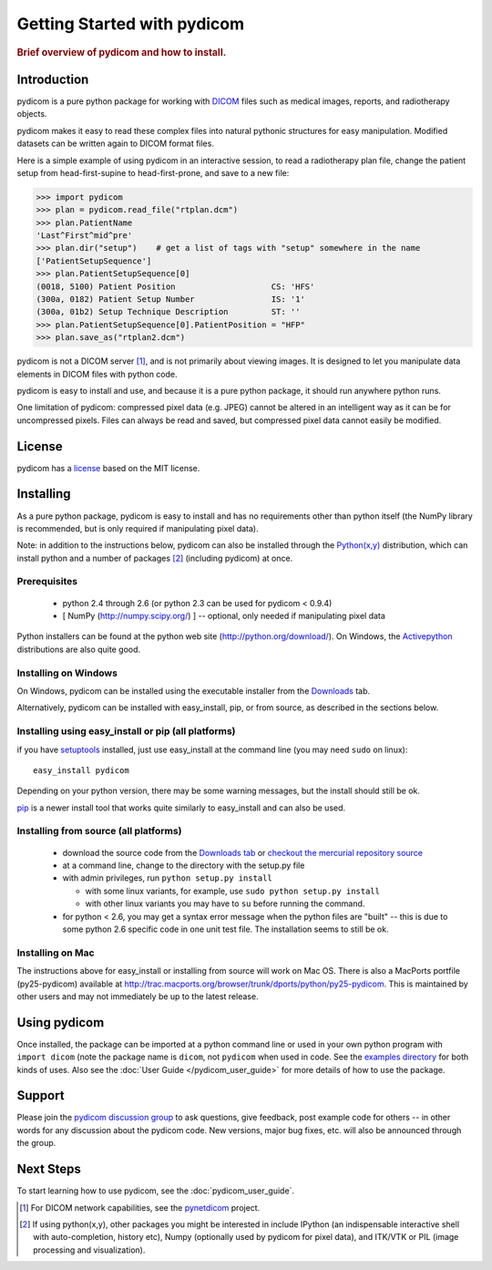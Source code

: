 .. _getting_started:

============================
Getting Started with pydicom
============================

.. rubric:: Brief overview of pydicom and how to install.

Introduction
==============

pydicom is a pure python package for working with 
`DICOM <http://en.wikipedia.org/wiki/DICOM>`_
files such as medical images, reports, and radiotherapy objects.

pydicom makes it easy to read these complex files into natural pythonic 
structures for easy manipulation. Modified datasets can be written again to 
DICOM format files.

Here is a simple example of using pydicom in an interactive session, to read
a radiotherapy plan file, change the patient setup from head-first-supine to 
head-first-prone, and save to a new file:

>>> import pydicom
>>> plan = pydicom.read_file("rtplan.dcm")
>>> plan.PatientName
'Last^First^mid^pre'
>>> plan.dir("setup")    # get a list of tags with "setup" somewhere in the name
['PatientSetupSequence']
>>> plan.PatientSetupSequence[0]
(0018, 5100) Patient Position                    CS: 'HFS'
(300a, 0182) Patient Setup Number                IS: '1'
(300a, 01b2) Setup Technique Description         ST: ''
>>> plan.PatientSetupSequence[0].PatientPosition = "HFP"
>>> plan.save_as("rtplan2.dcm")


pydicom is not a DICOM server [#]_, and is not primarily about viewing images. It is designed to let you manipulate data elements in DICOM files with python code.

pydicom is easy to install and use, and because it is a pure 
python package, it should run anywhere python runs. 

One limitation of pydicom: compressed pixel data (e.g. JPEG) 
cannot be altered in an intelligent way as it can be for uncompressed pixels. 
Files can always be read and saved, but compressed pixel data cannot 
easily be modified.


License
=======
pydicom has a `license 
<http://code.google.com/p/pydicom/source/browse/source/dicom/license.txt>`_ 
based on the MIT license.


Installing
==========

As a pure python package, pydicom is easy to install and has no
requirements other than python itself (the NumPy library is recommended, 
but is only required if manipulating pixel data).

Note: in addition to the instructions below, pydicom can also be installed 
through the `Python(x,y) <http://www.pythonxy.com/>`_ distribution, which can 
install python and a number of packages [#]_ (including pydicom) at once.

Prerequisites
-------------
  * python 2.4 through 2.6 (or python 2.3 can be used for pydicom < 0.9.4)
  * [ NumPy (http://numpy.scipy.org/) ] -- optional, only needed 
    if manipulating pixel data

Python installers can be found at the python web site 
(http://python.org/download/). On Windows, the `Activepython 
<http://activestate.com/activepython>`_ distributions are also quite good.


Installing on Windows
---------------------

On Windows, pydicom can be installed using the executable installer from the 
`Downloads <http://code.google.com/p/pydicom/downloads/list>`_ tab.

Alternatively, pydicom can be installed with easy_install, pip, or 
from source, as described in the sections below.


Installing using easy_install or pip (all platforms)
----------------------------------------------------

if you have `setuptools <http://pypi.python.org/pypi/setuptools>`_ installed, 
just use easy_install at the command line (you may need ``sudo`` on linux)::
    
   easy_install pydicom

Depending on your python version, there may be some warning messages, 
but the install should still be ok.

`pip <http://http://pip.openplans.org/>`_ is a newer install tool that works
quite similarly to easy_install and can also be used.


Installing from source (all platforms)
--------------------------------------
  * download the source code from the 
    `Downloads tab <http://code.google.com/p/pydicom/downloads/list>`_ or 
    `checkout the mercurial repository source 
    <http://code.google.com/p/pydicom/source/checkout>`_
  * at a command line, change to the directory with the setup.py file
  * with admin privileges, run ``python setup.py install``

    * with some linux variants, for example, use ``sudo python setup.py install``
    * with other linux variants you may have to ``su`` before running the command.

  * for python < 2.6, you may get a syntax error message when the python files 
    are "built" -- this is due to some python 2.6 specific code in one unit 
    test file. The installation seems to still be ok.

Installing on Mac
-----------------

The instructions above for easy_install or installing from source 
will work on Mac OS. There is also a MacPorts portfile (py25-pydicom) 
available at 
http://trac.macports.org/browser/trunk/dports/python/py25-pydicom. 
This is maintained by other users and may not immediately be up to 
the latest release.


Using pydicom
=============

Once installed, the package can be imported at a python command line or used 
in your own python program with ``import dicom`` (note the package name is 
``dicom``, not ``pydicom`` when used in code. 
See the `examples directory 
<http://code.google.com/p/pydicom/source/browse/#hg/source/dicom/examples>`_ 
for both kinds of uses. Also see the :doc:`User Guide </pydicom_user_guide>` 
for more details of how to use the package.


Support
=======

Please join the `pydicom discussion group <http://groups.google.com/group/pydicom>`_ 
to ask questions, give feedback, post example code for others -- in other words 
for any discussion about the pydicom code. New versions, major bug fixes, etc. 
will also be announced through the group.


Next Steps
==========

To start learning how to use pydicom, see the :doc:`pydicom_user_guide`.

.. rubric: Footnotes::

.. [#] For DICOM network capabilities, see the `pynetdicom <http://pynetdicom.googlecode.com>`_ project.
.. [#] If using python(x,y), other packages you might be interested in include IPython 
   (an indispensable interactive shell with auto-completion, history etc), 
   Numpy (optionally used by pydicom for pixel data), and ITK/VTK or PIL (image processing and visualization).
